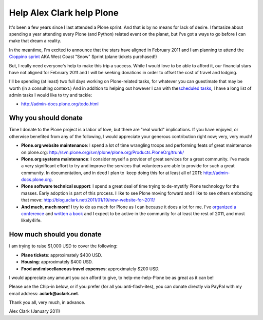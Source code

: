 Help Alex Clark help Plone
==========================

.. post:: 2011/01/21
   :tags: plone, python
   :category: python
   :author: me
   :location: DC
   :language: en

It's been a few years since I last attended a Plone sprint. And that is by no means for lack of desire. I fantasize about spending a year attending every Plone (and Python) related event on the planet, but I've got a ways to go before I can make that dream a reality.

In the meantime, I'm excited to announce that the stars have aligned in February 2011 and I am planning to attend the `Cioppino sprint`_ AKA West Coast "Snow" Sprint (plane tickets purchased!)

But, I really need everyone's help to make this trip a success. While I would love to be able to afford it, our financial stars have not aligned for February 2011 and I will be seeking donations in order to offset the cost of travel and lodging.

I'll be spending (at least) two full days working on Plone-related tasks, for whatever you can guestimate that may be worth (in a consulting context.) And in addition to helping out however I can with the\ `scheduled tasks`_, I have a long list of admin tasks I would like to try and tackle:

- `http://admin-docs.plone.org/todo.html`_

Why you should donate
--------------------------------------------------------------------------------

Time I donate to the Plone project is a labor of love, but there are "real world" implications. If you have enjoyed, or otherwise benefited from any of the following, I would appreciate your generous contribution right now; very, very much!

- **Plone.org website maintenance**: I spend a lot of time wrangling troops and performing feats of great maintenance on plone.org: `http://svn.plone.org/svn/plone/plone.org/Products.PloneOrg/trunk/`_
- **Plone.org systems maintenance**: I consider myself a provider of great services for a great community. I've made a very significant effort to try and improve the services that volunteers are able to provide for such a great community. In documentation, and in deed I plan to  keep doing this for at least all of 2011: `http://admin-docs.plone.org`_.
- **Plone software technical support**: I spend a great deal of time trying to de-mystify Plone technology for the masses. Early adoption is part of this process. I like to see Plone moving forward and I like to see others embracing that move: `http://blog.aclark.net/2011/01/19/new-website-for-2011/`_
- **And much, much more!** I try to do as much for Plone as I can because it does a lot for me. I've `organized a conference`_ and `written a book`_ and I expect to be active in the community for at least the rest of 2011, and most likely4life.

How much should you donate
--------------------------------------------------------------------------------

I am trying to raise $1,000 USD to cover the following:

- **Plane tickets**: approximately $400 USD.
- **Housing**: approximately $400 USD.
- **Food and miscellaneous travel expenses**: approximately $200 USD.

I would appreciate any amount you can afford to give, to help-me-help-Plone be as great as it can be!

Please use the Chip-in below, or if you prefer (for all you anti-flash-ites), you can donate directly via PayPal with my email address: **aclark@aclark.net**.

Thank you all, very much, in advance.

Alex Clark (January 2011)

.. _Cioppino sprint: http://www.coactivate.org/projects/snow-sprint-west-2011/project-home
.. _scheduled tasks: http://www.coactivate.org/projects/snow-sprint-west-2011/project-home
.. _`http://admin-docs.plone.org/todo.html`: http://admin-docs.plone.org/todo.html
.. _`http://svn.plone.org/svn/plone/plone.org/Products.PloneOrg/trunk/`: http://svn.plone.org/svn/plone/plone.org/Products.PloneOrg/trunk/
.. _`http://admin-docs.plone.org`: http://admin-docs.plone.org
.. _`http://blog.aclark.net/2011/01/19/new-website-for-2011/`: http://blog.aclark.net/2011/01/19/new-website-for-2011/
.. _organized a conference: http://plone.org/2008
.. _written a book: http://www.packtpub.com/plone-33-site-administration/book
